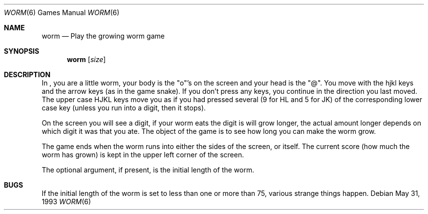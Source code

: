 .\"	$NetBSD: worm.6,v 1.6 1999/10/26 06:35:49 cgd Exp $
.\"
.\" Copyright (c) 1989, 1993
.\"	The Regents of the University of California.  All rights reserved.
.\"
.\" Redistribution and use in source and binary forms, with or without
.\" modification, are permitted provided that the following conditions
.\" are met:
.\" 1. Redistributions of source code must retain the above copyright
.\"    notice, this list of conditions and the following disclaimer.
.\" 2. Redistributions in binary form must reproduce the above copyright
.\"    notice, this list of conditions and the following disclaimer in the
.\"    documentation and/or other materials provided with the distribution.
.\" 3. All advertising materials mentioning features or use of this software
.\"    must display the following acknowledgement:
.\"	This product includes software developed by the University of
.\"	California, Berkeley and its contributors.
.\" 4. Neither the name of the University nor the names of its contributors
.\"    may be used to endorse or promote products derived from this software
.\"    without specific prior written permission.
.\"
.\" THIS SOFTWARE IS PROVIDED BY THE REGENTS AND CONTRIBUTORS ``AS IS'' AND
.\" ANY EXPRESS OR IMPLIED WARRANTIES, INCLUDING, BUT NOT LIMITED TO, THE
.\" IMPLIED WARRANTIES OF MERCHANTABILITY AND FITNESS FOR A PARTICULAR PURPOSE
.\" ARE DISCLAIMED.  IN NO EVENT SHALL THE REGENTS OR CONTRIBUTORS BE LIABLE
.\" FOR ANY DIRECT, INDIRECT, INCIDENTAL, SPECIAL, EXEMPLARY, OR CONSEQUENTIAL
.\" DAMAGES (INCLUDING, BUT NOT LIMITED TO, PROCUREMENT OF SUBSTITUTE GOODS
.\" OR SERVICES; LOSS OF USE, DATA, OR PROFITS; OR BUSINESS INTERRUPTION)
.\" HOWEVER CAUSED AND ON ANY THEORY OF LIABILITY, WHETHER IN CONTRACT, STRICT
.\" LIABILITY, OR TORT (INCLUDING NEGLIGENCE OR OTHERWISE) ARISING IN ANY WAY
.\" OUT OF THE USE OF THIS SOFTWARE, EVEN IF ADVISED OF THE POSSIBILITY OF
.\" SUCH DAMAGE.
.\"
.\"	@(#)worm.6	8.1 (Berkeley) 5/31/93
.\"
.Dd May 31, 1993
.Dt WORM 6
.Os
.Sh NAME
.Nm worm
.Nd Play the growing worm game
.Sh SYNOPSIS
.Nm
.Op Ar size
.Sh DESCRIPTION
In
.Nm "" ,
you are a little worm, your body is the "o"'s on the screen
and your head is the "@".  You move with the hjkl keys and the arrow
keys (as in the game
snake).  If you don't press any keys, you continue in the direction you
last moved.  The upper case HJKL keys move you as if you had pressed
several (9 for HL and 5 for JK) of the corresponding lower case key
(unless you run into a digit, then it stops).
.Pp
On the screen you will see a digit, if your worm eats the digit is will
grow longer, the actual amount longer depends on which digit it was
that you ate.  The object of the game is to see how long you can make
the worm grow.
.Pp
The game ends when the worm runs into either the sides of the screen,
or itself.  The current score (how much the worm has grown) is kept in
the upper left corner of the screen.
.Pp
The optional argument, if present, is the initial length of the worm.
.Sh BUGS
If the initial length of the worm is set to less than one or more
than 75, various strange things happen.
